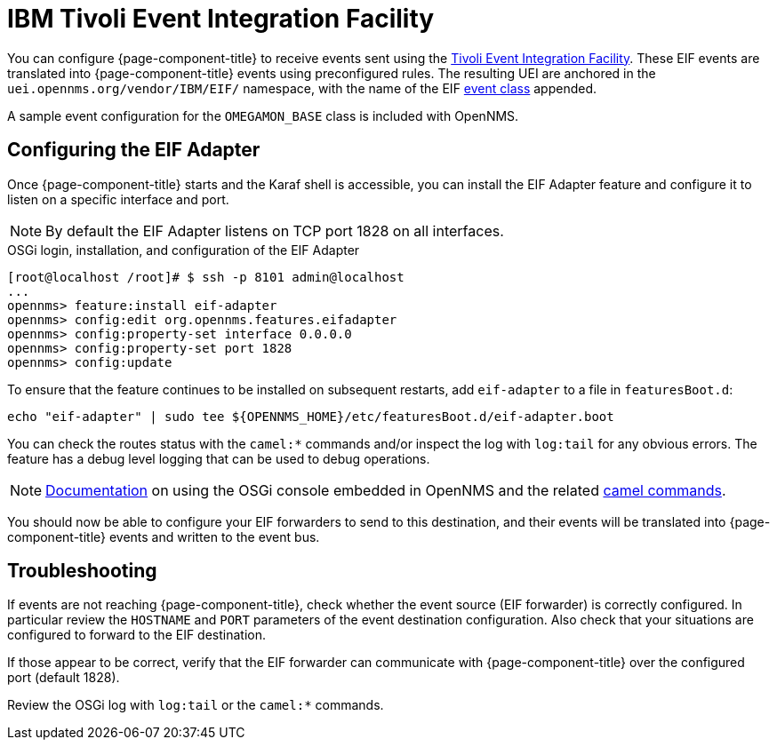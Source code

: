 
[[ga-events-sources-eif]]
= IBM Tivoli Event Integration Facility

You can configure {page-component-title} to receive events sent using the https://www.ibm.com/docs/en/netcoolomnibus/8.1?topic=reference-overview-tivoli-event-integration-facility[Tivoli Event Integration Facility].
These EIF events are translated into {page-component-title} events using preconfigured rules.
The resulting UEI are anchored in the `uei.opennms.org/vendor/IBM/EIF/` namespace, with the name of the EIF https://www.ibm.com/support/knowledgecenter/SSSHTQ_8.1.0/com.ibm.netcool_OMNIbus.doc_8.1.0/omnibus/wip/eifsdk/concept/ecoemst16.html[event class] appended.

A sample event configuration for the `OMEGAMON_BASE` class is included with OpenNMS.

[[ga-events-sources-eif-configuring]]
== Configuring the EIF Adapter

Once {page-component-title} starts and the Karaf shell is accessible, you can install the EIF Adapter feature and configure it to listen on a specific interface and port.

NOTE: By default the EIF Adapter listens on TCP port 1828 on all interfaces.

.OSGi login, installation, and configuration of the EIF Adapter
[source]
----
[root@localhost /root]# $ ssh -p 8101 admin@localhost
...
opennms> feature:install eif-adapter
opennms> config:edit org.opennms.features.eifadapter
opennms> config:property-set interface 0.0.0.0
opennms> config:property-set port 1828
opennms> config:update
----

To ensure that the feature continues to be installed on subsequent restarts, add `eif-adapter` to a file in `featuresBoot.d`:
[source, console]
----
echo "eif-adapter" | sudo tee ${OPENNMS_HOME}/etc/featuresBoot.d/eif-adapter.boot
----

You can check the routes status with the `camel:*` commands and/or inspect the log with `log:tail` for any obvious errors.
The feature has a debug level logging that can be used to debug operations.

NOTE: link:$$http://karaf.apache.org/manual/latest/#_using_the_console$$[Documentation] on using the OSGi console embedded in OpenNMS and the related https://camel.apache.org/camel-karaf/latest/index.html[camel commands].

You should now be able to configure your EIF forwarders to send to this destination, and their events will be translated into {page-component-title} events and written to the event bus.

[[ga-events-sources-eif-troubleshooting]]
== Troubleshooting

If events are not reaching {page-component-title}, check whether the event source (EIF forwarder) is correctly configured.
In particular review the `HOSTNAME` and `PORT` parameters of the event destination configuration.
Also check that your situations are configured to forward to the EIF destination.

If those appear to be correct, verify that the EIF forwarder can communicate with {page-component-title} over the configured port (default 1828).

Review the OSGi log with `log:tail` or the `camel:*` commands.
